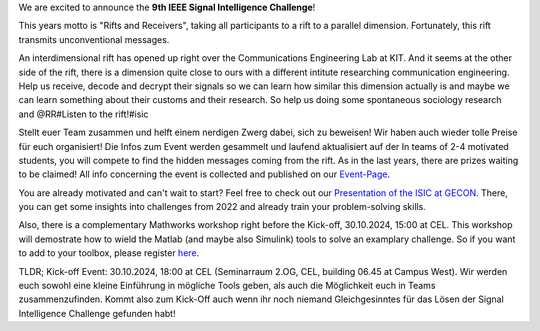 .. title: Ankündigung: IEEE SB KA ISIC 2024!
.. slug: ankundigung-ieee-sb-ka-isic-2024
.. date: 2024-10-10 10:00:00 UTC+02:00
.. tags: isic
.. category: 
.. link: 
.. description: 
.. type: text
.. author: Charlotte

.. thumbnail:: /images/2024/poster_isic.png
    :align: right
    :width: 250px

We are excited to announce the **9th IEEE Signal Intelligence Challenge**!

This years motto is "Rifts and Receivers", taking all participants to a rift to a parallel dimension. Fortunately, this rift transmits unconventional messages.

An interdimensional rift has opened up right over the Communications Engineering Lab at KIT. And it seems at the other side of the rift, there is a dimension quite close to ours with a different intitute researching communication engineering. Help us receive, decode and decrypt their signals so we can learn how similar this dimension actually is and maybe we can learn something about their customs and their research.
So help us doing some spontaneous sociology research and @RR#Listen to the rift!#isic

Stellt euer Team zusammen und helft einem nerdigen Zwerg dabei, sich zu beweisen! Wir haben auch wieder tolle Preise für euch organisiert! Die Infos zum Event werden gesammelt und laufend aktualisiert auf der 
In teams of 2-4 motivated students, you will compete to find the hidden messages coming from the rift. As in the last years, there are prizes waiting to be claimed! All info concerning the event is collected and published on our `Event-Page <http://www.ieee-ka.de/events/sigint-challenge/>`_.

You are already motivated and can't wait to start? Feel free to check out our `Presentation of the ISIC at GECON <https://doi.org/10.5281/zenodo.8163122>`_. There, you can get some insights into challenges from 2022 and already train your problem-solving skills.

Also, there is a complementary Mathworks workshop right before the Kick-off, 30.10.2024, 15:00 at CEL. This workshop will demostrate how to wield the Matlab (and maybe also Simulink) tools to solve an examplary challenge. So if you want to add to your toolbox, please register `here <https://forms.microsoft.com/r/pfQnwVSz2V>`_.

TLDR; Kick-off Event: 30.10.2024, 18:00 at CEL (Seminarraum 2.OG, CEL, building 06.45 at Campus West). Wir werden euch sowohl eine kleine Einführung in mögliche Tools geben, als auch die Möglichkeit euch in Teams zusammenzufinden. Kommt also zum Kick-Off auch wenn ihr noch niemand Gleichgesinntes für das Lösen der Signal Intelligence Challenge gefunden habt!
